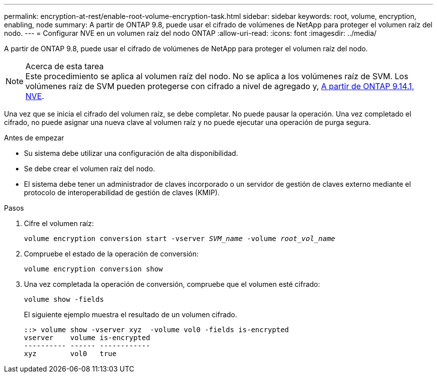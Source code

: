 ---
permalink: encryption-at-rest/enable-root-volume-encryption-task.html 
sidebar: sidebar 
keywords: root, volume, encryption, enabling, node 
summary: A partir de ONTAP 9.8, puede usar el cifrado de volúmenes de NetApp para proteger el volumen raíz del nodo. 
---
= Configurar NVE en un volumen raíz del nodo ONTAP
:allow-uri-read: 
:icons: font
:imagesdir: ../media/


[role="lead"]
A partir de ONTAP 9.8, puede usar el cifrado de volúmenes de NetApp para proteger el volumen raíz del nodo.

.Acerca de esta tarea

NOTE: Este procedimiento se aplica al volumen raíz del nodo. No se aplica a los volúmenes raíz de SVM. Los volúmenes raíz de SVM pueden protegerse con cifrado a nivel de agregado y, xref:configure-nve-svm-root-task.html[A partir de ONTAP 9.14.1, NVE].

Una vez que se inicia el cifrado del volumen raíz, se debe completar. No puede pausar la operación. Una vez completado el cifrado, no puede asignar una nueva clave al volumen raíz y no puede ejecutar una operación de purga segura.

.Antes de empezar
* Su sistema debe utilizar una configuración de alta disponibilidad.
* Se debe crear el volumen raíz del nodo.
* El sistema debe tener un administrador de claves incorporado o un servidor de gestión de claves externo mediante el protocolo de interoperabilidad de gestión de claves (KMIP).


.Pasos
. Cifre el volumen raíz:
+
`volume encryption conversion start -vserver _SVM_name_ -volume _root_vol_name_`

. Compruebe el estado de la operación de conversión:
+
`volume encryption conversion show`

. Una vez completada la operación de conversión, compruebe que el volumen esté cifrado:
+
`volume show -fields`

+
El siguiente ejemplo muestra el resultado de un volumen cifrado.

+
[listing]
----
::> volume show -vserver xyz  -volume vol0 -fields is-encrypted
vserver    volume is-encrypted
---------- ------ ------------
xyz        vol0   true
----

